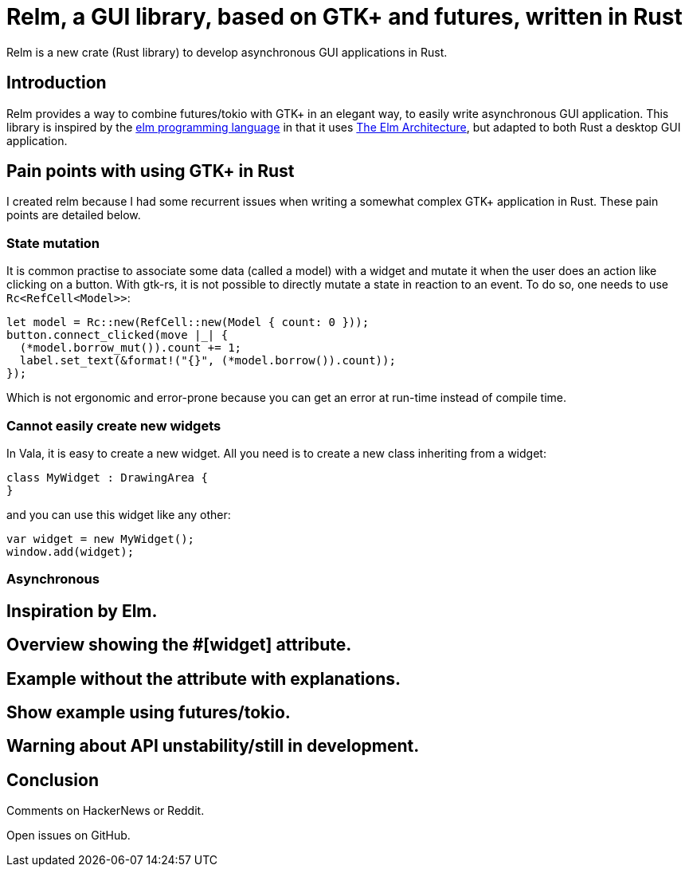 = Relm, a GUI library, based on GTK+ and futures, written in Rust
:page-navtitle: Relm, a GUI library, based on GTK+ and futures, written in Rust

Relm is a new crate (Rust library) to develop asynchronous GUI applications in Rust.

== Introduction

Relm provides a way to combine futures/tokio with GTK+ in an elegant way, to easily write asynchronous GUI application.
This library is inspired by the http://elm-lang.org/[elm programming language] in that it uses https://guide.elm-lang.org/architecture/[The Elm Architecture], but adapted to both Rust a desktop GUI application.

== Pain points with using GTK+ in Rust

I created relm because I had some recurrent issues when writing a somewhat complex GTK+ application in Rust.
These pain points are detailed below.

=== State mutation

It is common practise to associate some data (called a model) with a widget and mutate it when the user does an action like clicking on a button.
With gtk-rs, it is not possible to directly mutate a state in reaction to an event.
To do so, one needs to use `Rc<RefCell<Model>>`:

[source,rust]
----
let model = Rc::new(RefCell::new(Model { count: 0 }));
button.connect_clicked(move |_| {
  (*model.borrow_mut()).count += 1;
  label.set_text(&format!("{}", (*model.borrow()).count));
});
----

Which is not ergonomic and error-prone because you can get an error at run-time instead of compile time.

=== Cannot easily create new widgets

In Vala, it is easy to create a new widget. All you need is to create a new class inheriting from a widget:

[source,vala]
----
class MyWidget : DrawingArea {
}
----

and you can use this widget like any other:

[source,vala]
----
var widget = new MyWidget();
window.add(widget);
----

=== Asynchronous

== Inspiration by Elm.

== Overview showing the #[widget] attribute.

== Example without the attribute with explanations.

== Show example using futures/tokio.

== Warning about API unstability/still in development.

== Conclusion

Comments on HackerNews or Reddit.

Open issues on GitHub.

// TODO: post on HackerNews, Reddit.
